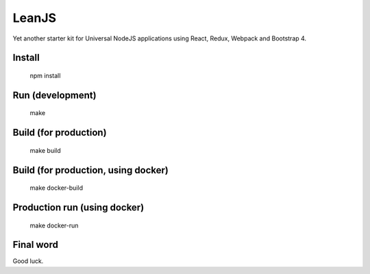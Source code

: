 LeanJS
======

Yet another starter kit for Universal NodeJS applications using React, Redux, Webpack and Bootstrap 4.

Install
:::::::

    npm install
    
Run (development)
:::::::::::::::::

    make
    
Build (for production)
::::::::::::::::::::::

    make build
    
Build (for production, using docker)
::::::::::::::::::::::::::::::::::::

    make docker-build
    
Production run (using docker)
:::::::::::::::::::::::::::::

    make docker-run
    
Final word
::::::::::

Good luck.

